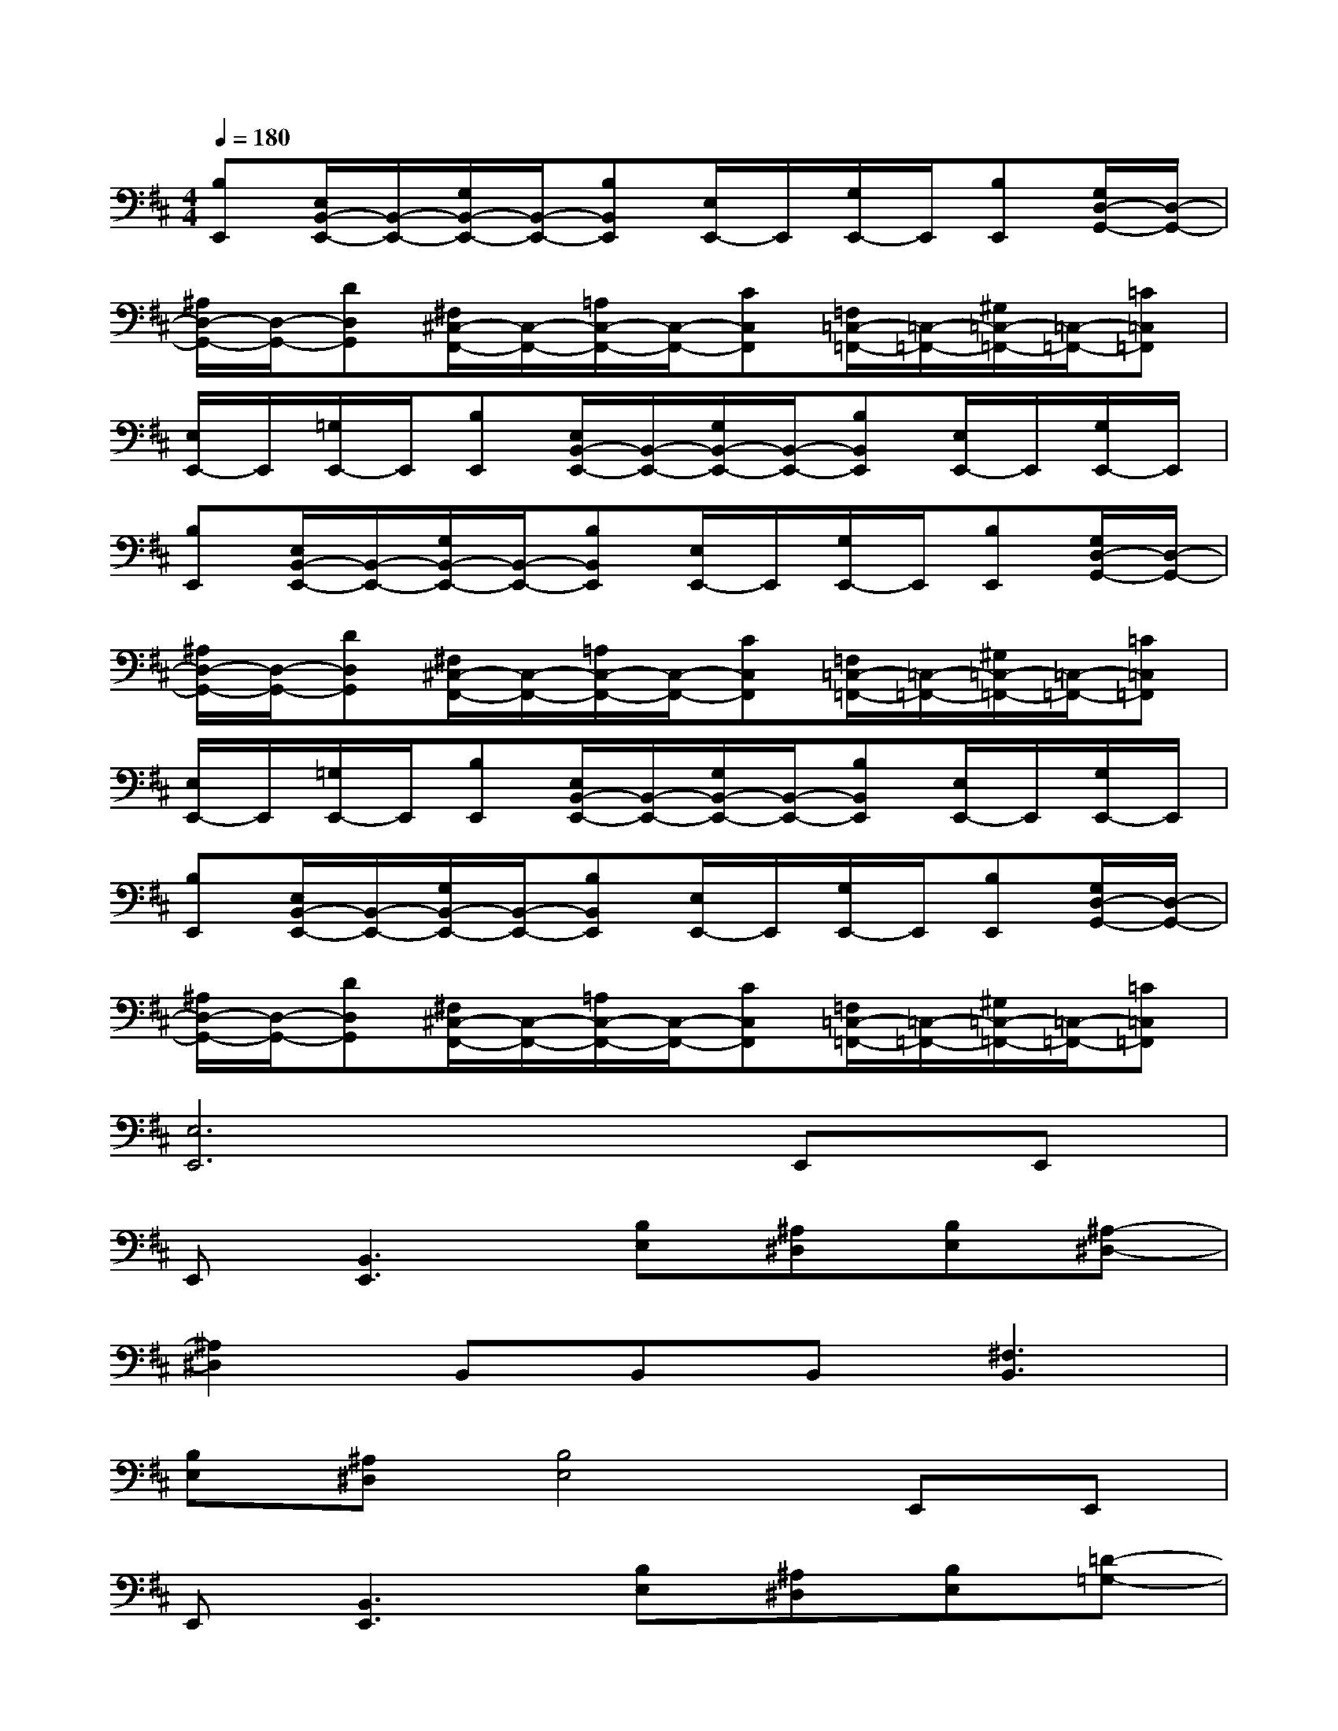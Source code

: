 X:1
T:
M:4/4
L:1/8
Q:1/4=180
K:D%2sharps
V:1
[B,E,,][E,/2B,,/2-E,,/2-][B,,/2-E,,/2-][G,/2B,,/2-E,,/2-][B,,/2-E,,/2-][B,B,,E,,][E,/2E,,/2-]E,,/2[G,/2E,,/2-]E,,/2[B,E,,][G,/2D,/2-G,,/2-][D,/2-G,,/2-]|
[^A,/2D,/2-G,,/2-][D,/2-G,,/2-][DD,G,,][^F,/2^C,/2-F,,/2-][C,/2-F,,/2-][=A,/2C,/2-F,,/2-][C,/2-F,,/2-][CC,F,,][=F,/2=C,/2-=F,,/2-][=C,/2-=F,,/2-][^G,/2=C,/2-=F,,/2-][=C,/2-=F,,/2-][=C=C,=F,,]|
[E,/2E,,/2-]E,,/2[=G,/2E,,/2-]E,,/2[B,E,,][E,/2B,,/2-E,,/2-][B,,/2-E,,/2-][G,/2B,,/2-E,,/2-][B,,/2-E,,/2-][B,B,,E,,][E,/2E,,/2-]E,,/2[G,/2E,,/2-]E,,/2|
[B,E,,][E,/2B,,/2-E,,/2-][B,,/2-E,,/2-][G,/2B,,/2-E,,/2-][B,,/2-E,,/2-][B,B,,E,,][E,/2E,,/2-]E,,/2[G,/2E,,/2-]E,,/2[B,E,,][G,/2D,/2-G,,/2-][D,/2-G,,/2-]|
[^A,/2D,/2-G,,/2-][D,/2-G,,/2-][DD,G,,][^F,/2^C,/2-F,,/2-][C,/2-F,,/2-][=A,/2C,/2-F,,/2-][C,/2-F,,/2-][CC,F,,][=F,/2=C,/2-=F,,/2-][=C,/2-=F,,/2-][^G,/2=C,/2-=F,,/2-][=C,/2-=F,,/2-][=C=C,=F,,]|
[E,/2E,,/2-]E,,/2[=G,/2E,,/2-]E,,/2[B,E,,][E,/2B,,/2-E,,/2-][B,,/2-E,,/2-][G,/2B,,/2-E,,/2-][B,,/2-E,,/2-][B,B,,E,,][E,/2E,,/2-]E,,/2[G,/2E,,/2-]E,,/2|
[B,E,,][E,/2B,,/2-E,,/2-][B,,/2-E,,/2-][G,/2B,,/2-E,,/2-][B,,/2-E,,/2-][B,B,,E,,][E,/2E,,/2-]E,,/2[G,/2E,,/2-]E,,/2[B,E,,][G,/2D,/2-G,,/2-][D,/2-G,,/2-]|
[^A,/2D,/2-G,,/2-][D,/2-G,,/2-][DD,G,,][^F,/2^C,/2-F,,/2-][C,/2-F,,/2-][=A,/2C,/2-F,,/2-][C,/2-F,,/2-][CC,F,,][=F,/2=C,/2-=F,,/2-][=C,/2-=F,,/2-][^G,/2=C,/2-=F,,/2-][=C,/2-=F,,/2-][=C=C,=F,,]|
[E,6E,,6]E,,E,,|
E,,[B,,3E,,3][B,E,][^A,^D,][B,E,][^A,-^D,-]|
[^A,2^D,2]B,,B,,B,,[^F,3B,,3]|
[B,E,][^A,^D,][B,4E,4]E,,E,,|
E,,[B,,3E,,3][B,E,][^A,^D,][B,E,][=D-=G,-]|
[D2G,2]=C,=C,=C,[D3G,3]|
B,,B,,B,,[^C3F,3]E,,E,,|
E,,[B,,3E,,3][B,E,][^A,^D,][B,E,][^A,-^D,-]